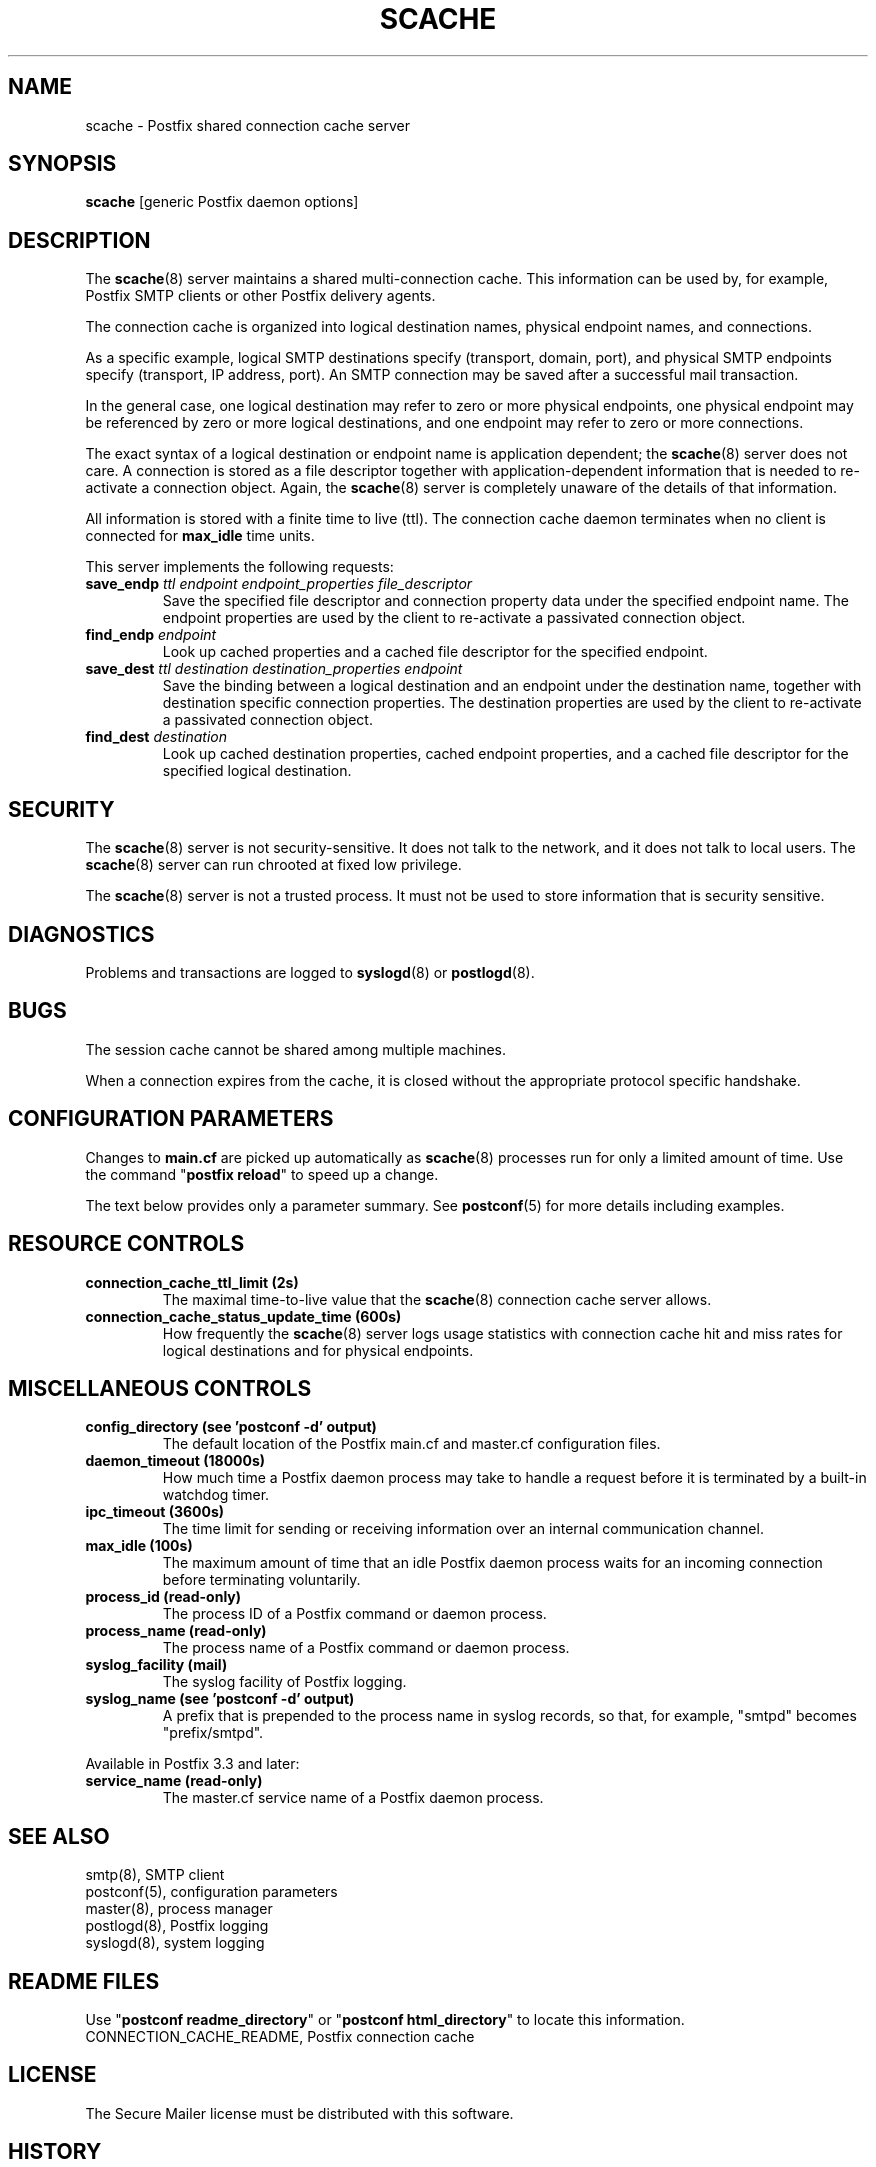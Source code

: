 .TH SCACHE 8 
.ad
.fi
.SH NAME
scache
\-
Postfix shared connection cache server
.SH "SYNOPSIS"
.na
.nf
\fBscache\fR [generic Postfix daemon options]
.SH DESCRIPTION
.ad
.fi
The \fBscache\fR(8) server maintains a shared multi\-connection
cache. This information can be used by, for example, Postfix
SMTP clients or other Postfix delivery agents.

The connection cache is organized into logical destination
names, physical endpoint names, and connections.

As a specific example, logical SMTP destinations specify
(transport, domain, port), and physical SMTP endpoints
specify (transport, IP address, port).  An SMTP connection
may be saved after a successful mail transaction.

In the general case, one logical destination may refer to
zero or more physical endpoints, one physical endpoint may
be referenced by zero or more logical destinations, and
one endpoint may refer to zero or more connections.

The exact syntax of a logical destination or endpoint name
is application dependent; the \fBscache\fR(8) server does
not care.  A connection is stored as a file descriptor together
with application\-dependent information that is needed to
re\-activate a connection object. Again, the \fBscache\fR(8)
server is completely unaware of the details of that
information.

All information is stored with a finite time to live (ttl).
The connection cache daemon terminates when no client is
connected for \fBmax_idle\fR time units.

This server implements the following requests:
.IP "\fBsave_endp\fI ttl endpoint endpoint_properties file_descriptor\fR"
Save the specified file descriptor and connection property data
under the specified endpoint name. The endpoint properties
are used by the client to re\-activate a passivated connection
object.
.IP "\fBfind_endp\fI endpoint\fR"
Look up cached properties and a cached file descriptor for the
specified endpoint.
.IP "\fBsave_dest\fI ttl destination destination_properties endpoint\fR"
Save the binding between a logical destination and an
endpoint under the destination name, together with destination
specific connection properties. The destination properties
are used by the client to re\-activate a passivated connection
object.
.IP "\fBfind_dest\fI destination\fR"
Look up cached destination properties, cached endpoint properties,
and a cached file descriptor for the specified logical destination.
.SH "SECURITY"
.na
.nf
.ad
.fi
The \fBscache\fR(8) server is not security\-sensitive. It does not
talk to the network, and it does not talk to local users.
The \fBscache\fR(8) server can run chrooted at fixed low privilege.

The \fBscache\fR(8) server is not a trusted process. It must
not be used to store information that is security sensitive.
.SH DIAGNOSTICS
.ad
.fi
Problems and transactions are logged to \fBsyslogd\fR(8)
or \fBpostlogd\fR(8).
.SH BUGS
.ad
.fi
The session cache cannot be shared among multiple machines.

When a connection expires from the cache, it is closed without
the appropriate protocol specific handshake.
.SH "CONFIGURATION PARAMETERS"
.na
.nf
.ad
.fi
Changes to \fBmain.cf\fR are picked up automatically as \fBscache\fR(8)
processes run for only a limited amount of time. Use the command
"\fBpostfix reload\fR" to speed up a change.

The text below provides only a parameter summary. See
\fBpostconf\fR(5) for more details including examples.
.SH "RESOURCE CONTROLS"
.na
.nf
.ad
.fi
.IP "\fBconnection_cache_ttl_limit (2s)\fR"
The maximal time\-to\-live value that the \fBscache\fR(8) connection
cache server
allows.
.IP "\fBconnection_cache_status_update_time (600s)\fR"
How frequently the \fBscache\fR(8) server logs usage statistics with
connection cache hit and miss rates for logical destinations and for
physical endpoints.
.SH "MISCELLANEOUS CONTROLS"
.na
.nf
.ad
.fi
.IP "\fBconfig_directory (see 'postconf -d' output)\fR"
The default location of the Postfix main.cf and master.cf
configuration files.
.IP "\fBdaemon_timeout (18000s)\fR"
How much time a Postfix daemon process may take to handle a
request before it is terminated by a built\-in watchdog timer.
.IP "\fBipc_timeout (3600s)\fR"
The time limit for sending or receiving information over an internal
communication channel.
.IP "\fBmax_idle (100s)\fR"
The maximum amount of time that an idle Postfix daemon process waits
for an incoming connection before terminating voluntarily.
.IP "\fBprocess_id (read\-only)\fR"
The process ID of a Postfix command or daemon process.
.IP "\fBprocess_name (read\-only)\fR"
The process name of a Postfix command or daemon process.
.IP "\fBsyslog_facility (mail)\fR"
The syslog facility of Postfix logging.
.IP "\fBsyslog_name (see 'postconf -d' output)\fR"
A prefix that is prepended to the process name in syslog
records, so that, for example, "smtpd" becomes "prefix/smtpd".
.PP
Available in Postfix 3.3 and later:
.IP "\fBservice_name (read\-only)\fR"
The master.cf service name of a Postfix daemon process.
.SH "SEE ALSO"
.na
.nf
smtp(8), SMTP client
postconf(5), configuration parameters
master(8), process manager
postlogd(8), Postfix logging
syslogd(8), system logging
.SH "README FILES"
.na
.nf
.ad
.fi
Use "\fBpostconf readme_directory\fR" or
"\fBpostconf html_directory\fR" to locate this information.
.na
.nf
CONNECTION_CACHE_README, Postfix connection cache
.SH "LICENSE"
.na
.nf
.ad
.fi
The Secure Mailer license must be distributed with this software.
.SH HISTORY
.ad
.fi
This service was introduced with Postfix version 2.2.
.SH "AUTHOR(S)"
.na
.nf
Wietse Venema
IBM T.J. Watson Research
P.O. Box 704
Yorktown Heights, NY 10598, USA

Wietse Venema
Google, Inc.
111 8th Avenue
New York, NY 10011, USA
